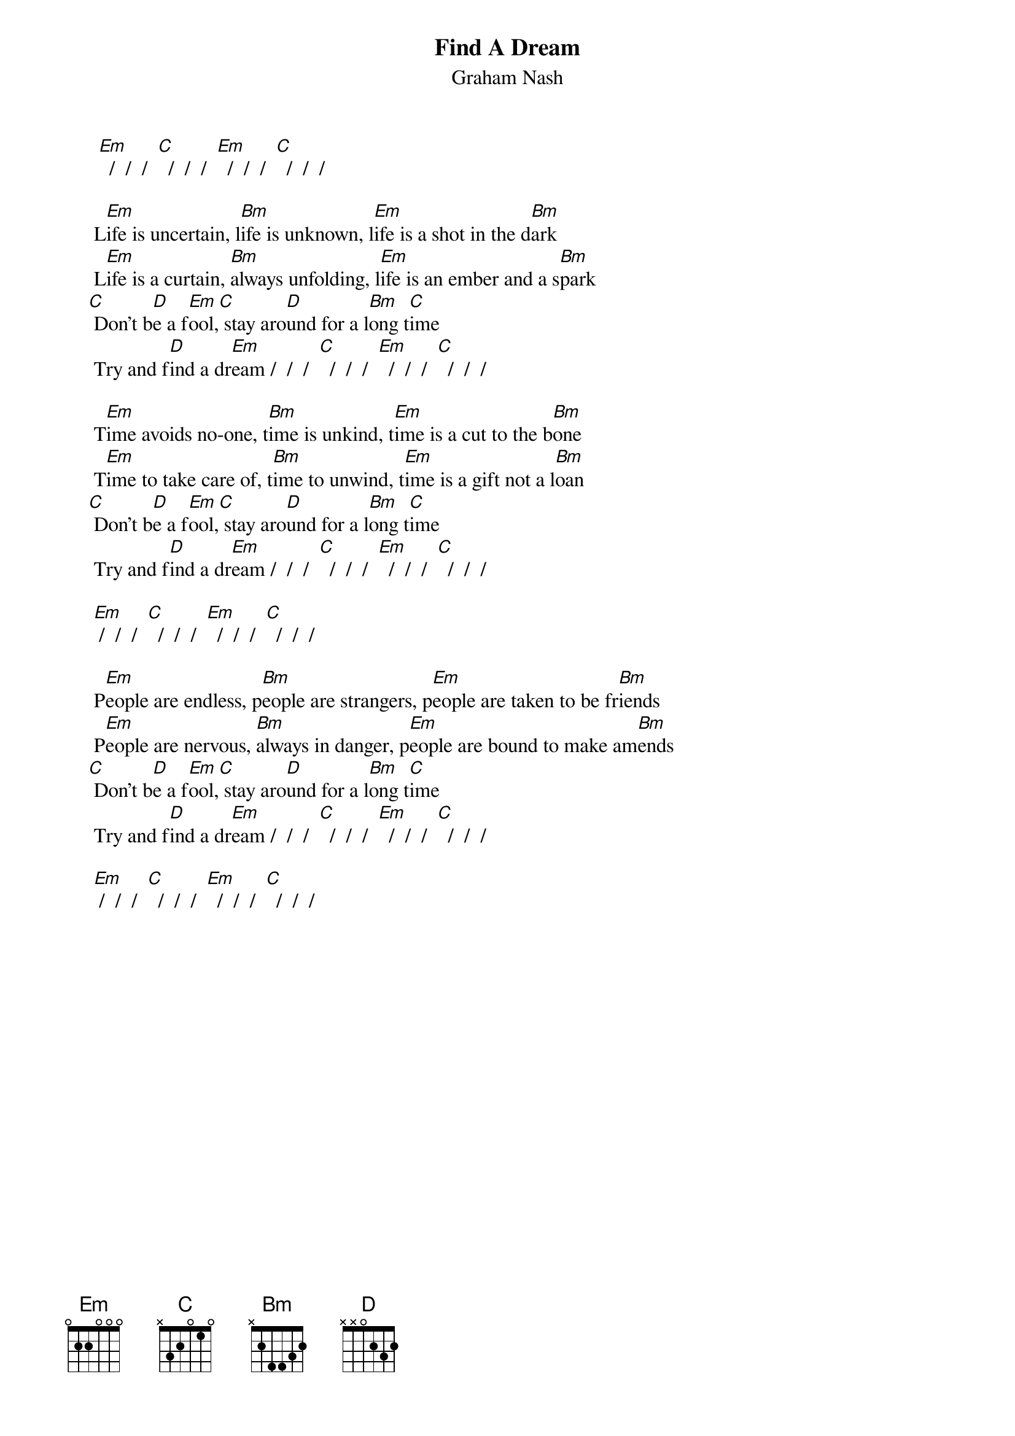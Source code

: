 #From: Mick Anderson (micka@jolt.mpx.com.au)
{t:Find A Dream}
{st:Graham Nash}

      [Em]  /  /  /  [C]  /  /  /  [Em]  /  /  /  [C]  /  /  /

     L[Em]ife is uncertain, l[Bm]ife is unknown, l[Em]ife is a shot in the d[Bm]ark
     L[Em]ife is a curtain, [Bm]always unfolding, l[Em]ife is an ember and a s[Bm]park
    [C] Don't b[D]e a f[Em]ool,[C] stay aro[D]und for a l[Bm]ong t[C]ime
     Try and f[D]ind a dr[Em]eam /  /  /  [C]  /  /  /  [Em]  /  /  /  [C]  /  /  /

     T[Em]ime avoids no-one, t[Bm]ime is unkind, t[Em]ime is a cut to the b[Bm]one
     T[Em]ime to take care of, t[Bm]ime to unwind, t[Em]ime is a gift not a l[Bm]oan
    [C] Don't b[D]e a f[Em]ool,[C] stay aro[D]und for a l[Bm]ong t[C]ime
     Try and f[D]ind a dr[Em]eam /  /  /  [C]  /  /  /  [Em]  /  /  /  [C]  /  /  /

     [Em] /  /  /  [C]  /  /  /  [Em]  /  /  /  [C]  /  /  /

     P[Em]eople are endless, p[Bm]eople are strangers, p[Em]eople are taken to be fr[Bm]iends
     P[Em]eople are nervous, [Bm]always in danger, p[Em]eople are bound to make am[Bm]ends
    [C] Don't b[D]e a f[Em]ool,[C] stay aro[D]und for a l[Bm]ong t[C]ime
     Try and f[D]ind a dr[Em]eam /  /  /  [C]  /  /  /  [Em]  /  /  /  [C]  /  /  /

     [Em] /  /  /  [C]  /  /  /  [Em]  /  /  /  [C]  /  /  /
